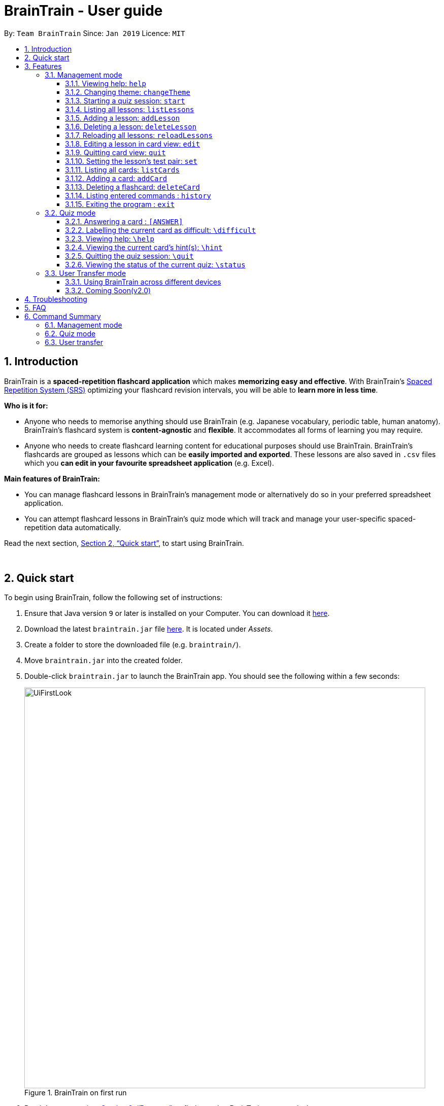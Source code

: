 = BrainTrain - User guide
:site-section: UserGuide
:toc:
:toclevels: 3
:toc-title:
:toc-placement: preamble
:sectnums:
:imagesDir: images
:stylesDir: stylesheets
:xrefstyle: full
:experimental:
ifdef::env-github[]
:tip-caption: :bulb:
:note-caption: :information_source:
endif::[]
:repoURL: https://github.com/CS2103-AY1819S2-W14-1/main

By: `Team BrainTrain`      Since: `Jan 2019`      Licence: `MIT`

// tag::evan-intro[]
== Introduction
BrainTrain is a *spaced-repetition flashcard application* which makes *memorizing easy and effective*. With BrainTrain's link:https://www.theguardian.com/education/2016/jan/23/spaced-repetition-a-hack-to-make-your-brain-store-information[Spaced Repetition System (SRS)] optimizing your flashcard revision intervals, you will be able to *learn more in less time*.

*Who is it for:*

- Anyone who needs to memorise anything should use BrainTrain (e.g. Japanese vocabulary, periodic table, human anatomy). BrainTrain's flashcard system is *content-agnostic* and *flexible*. It accommodates all forms of learning you may require.
- Anyone who needs to create flashcard learning content for educational purposes should use BrainTrain. BrainTrain's flashcards are grouped as lessons which can be *easily imported and exported*. These lessons are also saved in `.csv` files which you *can edit in your favourite spreadsheet application* (e.g. Excel).

*Main features of BrainTrain:*

- You can manage flashcard lessons in BrainTrain's management mode or alternatively do so in your preferred spreadsheet application.
- You can attempt flashcard lessons in BrainTrain's quiz mode which will track and manage your user-specific spaced-repetition data automatically.

Read the next section, <<Quick-start>>, to start using BrainTrain.
// end::evan-intro[]

{empty} +

// tag::evan-start[]
[[Quick-start]]
== Quick start
To begin using BrainTrain, follow the following set of instructions: +

. Ensure that Java version `9` or later is installed on your Computer. You can download it link:https://www.oracle.com/technetwork/java/javase/downloads/java-archive-javase9-3934878.html[here].
. Download the latest `braintrain.jar` file link:{repoURL}/releases[here]. It is located under _Assets_.
. Create a folder to store the downloaded file (e.g. `braintrain/`).
. Move `braintrain.jar` into the created folder.
. Double-click `braintrain.jar` to launch the BrainTrain app. You should see the following within a few seconds:

+
.BrainTrain on first run
[#img-firstlook]
image::UiFirstLook.png[width="790"]

. Read the next section, <<Features>>, to find out what BrainTrain commands there are.
// end::evan-start[]

{empty} +

[[Features]]
== Features

// tag::evan-format[]
====
*Command Format*

* Words in `UPPER_CASE` are parameter values which you need to specify in order for the commands to work. For example,
for `deleteCard INDEX`, `INDEX` is a parameter you have to specify.
* Parameters in `[ ]` brackets are optional. For example, for the `addCard t/TEST t/TEST [t/TEST]... [h/HINT]...` command, you have to specify at least *2* `TEST` values, but you can optionally specify more than *2* `TEST` values. You can also specify *0 or more* `OPTIONAL` values.
* Parameters with trailing `...` can be specified more than once. For example, for the `addLesson n/NAME t/TEST t/TEST [t/TEST]... [h/HINT]...` command, you can specify *0 or more* `HINT` values and *2 or more* `TEST` values. On the other hand, you can only specify exactly *1* `NAME` value.
* Parameters can be entered in any order. For example, for the `addCard t/TEST t/TEST [t/TEST]... [h/HINT]...` command, you can use the
command as such: `addCard t/Australia h/Starts with C t/Canberra t/English`.
====
// end::evan-format[]

{empty} +

=== Management mode

[[help]]
==== Viewing help: `help`

Displays usage information on all commands. +
Format: `help`

[TIP]
Alternatively, press kbd:[F1] to display usage information on all commands.

==== Changing theme: `changeTheme`

Changes the theme from light to dark vice versa. +
Format: `changeTheme`

// tag::start[]
[[start]]
==== Starting a quiz session: `start`

Starts a new quiz session. +
Format: `start LESSON_INDEX [c/COUNT] m/MODE`

[NOTE]
====
This command only works in lesson view. If you are currently editing a lesson in card view, you have to use the <<quit, `quit`>> command to return to lesson view before you can use this command.
====

Usage rules:

* You must specify the index of lesson to be started. If your input index is out of range of current Lesson List, an error will be thrown.
* You can optionally specify the `COUNT` parameter. `COUNT` sets the number of cards to be tested in the quiz session.
** If no `COUNT` is specified, by default 1 card is tested.
** If `COUNT` is larger than the size of the current lesson, the `COUNT` will be reset to be the size of the lesson by default.
* You must specify index and count as a valid number which should be less than the MAXIMUM_INTEGER(0*7ffffffff), otherwise an error will be thrown.
* You must specify `MODE`. `MODE` sets the testing mode of the quiz session. The four available modes are `LEARN`, `PREVIEW`, `REVIEW` and `DIFFICULT`.
. `LEARN`: Displays new cards with both question and answer before test begins, and then only question is shown to test you. If you have already learned all the cards in current lesson, an error of no more new card to learn will be thrown.
. `PREVIEW`: Displays both question and answer of flashcards. You will not be tested.
. `REVIEW`: Tests the words based on the spaced-repetition algorithm, which means that flashcards with the earliest test date are tested first. If no card has due date before current time, an error of no card for review will be thrown.
. `DIFFICULT`: Displays cards you previously labelled as difficult with both question and answer shown. You will not be tested. If no card has been labelled as difficult, an error of no difficult card will be thrown.

[NOTE]
====
In review mode, flashcards are tested based on the link:https://en.wikipedia.org/wiki/Spaced_repetition[Space-Repetition technique].
====

Examples:

* `start 1 m/LEARN` +
Starts a quiz in `LEARN` mode. Cards will be chosen from the first lesson in lesson list. Since count is not specified, the quiz will only contain one card by default.
* `start 2 c/20 m/PREVIEW` +
Starts a quiz containing 20 cards chosen from the second lesson in lesson list in `PREVIEW` mode, which only displays question and answer together one time.

[NOTE]
====
After you start a quiz session with the `start` command, BrainTrain will switch to <<quizmode, `quiz
mode`>> and you will only be allowed to enter <<quizmode, `quiz mode`>> commands.
====

Starting a quiz session with multiple lessons [coming in v2.0]

* Format: `start LESSON_INDEX_1 LESSON_INDEX_2 [c/COUNT1] [c/COUNT2] m/MODE`
* You can start a quiz session with cards from more than one lesson. The sequence of cards will be random instead of following the sequence of lessons to increase the difficulty for you to memorize.
* Example: `start 1 2 c/5 c/5 m/learn`
** Starts a quiz with 5 words from the first lesson and 5 words from the second lesson in `LEARN` mode.
// end::start[]

// tag::evan-mgt[]
[[listLessons]]
==== Listing all lessons: `listLessons`

Displays a numbered list of all lessons. +
Format: `listLessons` +

[NOTE]
====
This command only works in lesson view. If you are currently editing a lesson in card view, you have to use the <<quit, `quit`>> command to return to lesson view before you can use this command.
====

.Listing of lessons by `listLessons` command
[#img-listLessons]
image::list_lessons.png[]

[[addLesson]]
==== Adding a lesson: `addLesson`

Adds a lesson which is used to store cards of the same type and topic. +
Format: `addLesson n/NAME t/TEST t/TEST [t/TEST]... [h/HINT]...`

[NOTE]
====
This command only works in lesson view. If you are currently editing a lesson in card view, you have to use the <<quit, `quit`>> command to return to lesson view before you can use this command.
====

Usage rules:

* You must specify at least 2 `TEST` values. Flashcards added to this lesson must have corresponding `TEST` values.
** For example, a lesson for memorising _muscle anatomy_ will have three `TEST` values: 'Muscle', 'Action' and 'Innervation'.
** By default, the first 2 `TEST` values ('Muscle' and 'Action') will be tested when the lesson is started in quiz mode.
** You can set the 2 `TEST` values to be tested by using the <<set, `set`>> command.
* You can specify 0 or more `HINT` values (e.g. 'Muscle Group').
** `HINT` values are displayed during quiz mode when you enter <<hint, `\hint`>>.

Examples:

* `addLesson n/Capitals of the world t/Country t/Capital t/Language h/Hint`
** Adds a lesson named 'Capitals of the world' with 3 `TEST` values and 1 `HINT` value.
* `addLesson n/Chinese vocabulary t/English t/Chinese`
** Adds a lesson named 'Chinese vocabulary' with 2 `TEST` values.

==== Deleting a lesson: `deleteLesson`

Deletes the lesson at the specified INDEX of the numbered lesson list. +
Format: `deleteLesson INDEX`

[NOTE]
====
This command only works in lesson view. If you are currently editing a lesson in card view, you have to use the <<quit, `quit`>> command to return to lesson view before you can use this command.
====

Example:

.BrainTrain with sample lessons loaded
image::delete_lesson.png[width=384]

In the above scenario, the command `deleteLesson 2` will delete the second lesson in the numbered list, 'Sample-Muscle-Anatomy'.
// end::evan-mgt[]
// tag::eugene[]

==== Reloading all lessons: `reloadLessons`
Reloads all lessons from the lessons folder. The default folder is `/lessons/`, found next to `braintrain.jar`.

Format: `reloadLessons`

[NOTE]
====
This command only works in lesson view. If you are currently editing a lesson in card view, you have to use the <<quit, `quit`>> command to return to lesson view before you can use this command.
====

Steps:

. You have a newly downloaded .csv lesson file, `new_lesson.csv`, with no lessons currently loaded.
+
.A new lesson file.
[#img-csv]
image::reloadLessons_0_csv.png[]
.No lessons are currently loaded.
[#img-csv]
image::reloadLessons_1_empty.png[]

. You drag the new file into the `/lessons/` folder.
+
.Dragging the file.
[#img-csv]
image::reloadLessons_2_drag.png[]

. You enter `reloadLessons` into the app, and the new lesson appears.
+
.Reloading lessons.
[#img-csv]
image::reloadLessons_3_reload.png[]

. You verify again with `listLessons`.
+
.New lesson has been loaded.
[#img-csv]
image::reloadLessons_4_list.png[]

[NOTE]
====
Lessons are automatically reloaded when you open the application.
====

If the lesson does not appear, please check <<Troubleshooting>>.

// end::eugene[]
// tag::evan-mgt[]
[[openLesson]]
==== Editing a lesson in card view: `edit`

Opens the lesson at the specified INDEX in Card View for editing. +
Format: `openLesson INDEX`

[NOTE]
====
In Card View, users will be able to use the following commands: <<set, `set`>>, <<addCard, `addCard`>>, <<deleteCard, `deleteCard`>> and <<listCards, `listCards`>>.
====

Example:

.BrainTrain with sample lessons loaded
image::edit_lesson.png[width=384]

In the above scenario, the command `edit 1` will open the first lesson in the numbered list, 'Sample-Capitals' in Card View for editing.

[[quit]]
==== Quitting card view: `quit`

Quits Card View and returns to Lesson View. +
Format: `quit`

[NOTE]
====
Changes made to the lesson in Card View are saved automatically upon quitting Card View.
====

[[set]]
==== Setting the lesson's test pair: `set`

Sets the 2 `TEST` values at the 2 specified INDEX of the numbered card list to be tested in quiz mode. +
Format: `set INDEX INDEX`

[NOTE]
====
This command only works in card view. You have to open a lesson in card view for editing with the <<edit, `edit`>> command before you can use this command.
====

Usage rules:

* You must specify exactly 2 valid `INDEX` values.

Example:

.A lesson opened in card view, before `set 1 3` is entered
image::set_test_before.png[width=384]

In the above scenario, the command `set 1 3` will set the first `TEST` value 'Muscle' and the third `TEST` value 'Innervation' as the values to be tested. After the command is entered, the interface updates accordingly:

.A lesson opened in card view, after `set 1 3` is entered
image::set_test_after.png[width=384]

[[listCards]]
==== Listing all cards: `listCards`

Displays a numbered list of all cards in the lesson opened in Card View. +
Format: `listCards` +

[NOTE]
====
This command only works in card view. You have to open a lesson in card view for editing with the <<edit, `edit`>> command before you can use this command.
====

.Listing of cards by `listCards` command
[#img-listCards]
image::list_cards.png[]

[[addCard]]
==== Adding a card: `addCard`
Adds a card to the lesson opened in Card View. +
Format: `addCard t/TEST t/TEST [t/TEST]... [h/HINT]...`

[NOTE]
====
This command only works in card view. You have to open a lesson in card view for editing with the <<edit, `edit`>> command before you can use this command.
====

Usage rules:

* You must specify at least 2 `TEST` values. This is because a flashcard needs at least 2 `TEST` values to be testable in quiz mode.
* You can specify 0 or more `HINT` values.

[NOTE]
====
You can only add cards to the opened lesson if they have the same number of `TEST` values as the opened lesson. See <<addLesson, `addLesson`>> command for more information.
====

Examples:

* `addCard t/Australia t/Canberra t/English h/Starts with C`
** Adds a flashcard with 3 `TEST` values and 1 `HINT` value.
** By default, the lesson will be set to test the first 2 `TEST` values. In this case, 'Australia' and 'Canberra' are the 2 values to be tested by default.
* `addCard t/Cake t/蛋糕`
** Adds a flashcard with 2 `TEST` values which are both tested in quiz  mode.

[[deleteCard]]
==== Deleting a flashcard: `deleteCard`

Deletes the card at the specified INDEX of the numbered card list. +
Format: `deleteCard INDEX`

[NOTE]
====
This command only works in card view. You have to open a lesson in card view for editing with the <<edit, `edit`>> command before you can use this command.
====

Example:

.BrainTrain with sample cards loaded
image::delete_card.png[width=384]

In the above scenario, the command `deleteCard 2` will delete the second card in the numbered list, 'Orbicularis oculi / Facial nerve'.

// end::evan-mgt[]

==== Listing entered commands : `history`

Lists all the commands you have entered in reversed chronological order. +
Format: `history`

[NOTE]
====
Pressing the kbd:[&uarr;] and kbd:[&darr;] arrows will display the previous and next input respectively in the command box.
====

==== Exiting the program : `exit`

Exits the program. +
Format: `quit`

{empty} +

// tag::quiz[]
[[quizmode]]
=== Quiz mode

When you <<start, `start`>> a quiz, you will enter quiz mode. In this mode, you will only be allowed to enter the following set of quiz commands. Management commands are disabled in this mode.

==== Answering a card : `[ANSWER]`

An input without the `\` prefix will be treated as an answer to the current card. +
Format: `[ANSWER]...`

****
Usage rules:

* You can answer with one or more words (e.g. "Tokyo" or "Aland Islands").

What a card contains:

* For each card, total attempts and answer streak are tracked.
* Total attempts refers to the number of times you have attempted this card, regardless of
whether you were answered it correctly.
* The answer streak is the number of times you have answered the card correctly consecutively.
****

[NOTE]
The streak will be reduced to 0 after you answer a card wrongly twice in a row. Hence, if you
accidentally enter the wrong answer once, your streak for the question will not be affected, unless you answer wrongly again.

[TIP]
You can press kbd:[ENTER] twice without entering any other input to reveal the answer.

*Going through the different scenarios in a quiz*:

*Step 1:* +
  The question is "Japan" and is asking for the capital of "Japan": +
  Enters `Tokyo` as answer +
  The picture shown below shows the expected result if the question has been answered correctly,
  which the total correct question counter increased by 1.

.Expected result of answering the question correctly.
image::quiz-command-examples/answer-tokyo-correctly.PNG[width="500"]

{empty} +
*Step 2:* +
  The question is "Tokyo" and is asking for the country of "Tokyo": +
  Enters `Japaan` as wrong answer +
  The picture shown below shows the expected result if the question has been answered wrongly once,
  which the total attempts counter increased by 1.

.Expected result of answering the question wrongly once.
image::quiz-command-examples/answer-japan-wrongly-once.PNG[width="500"]

{empty} +
*Step 3:* +
  Same question as above, "Tokyo" and is asking for the country of "Tokyo": +
  Enters `Jappan` as another wrong answer +
  The picture shown below shows the expected result if the question has been answered wrongly twice,
  which shows the correct answer and the total attempts counter increased by 1.

.Expected result of answering the question wrongly twice.
image::quiz-command-examples/answer-japan-wrongly-twice.PNG[width="500"]

{empty} +
*Step 4:* +
  Same question as above, "Tokyo" and is asking for the country of "Tokyo": +
  Enters `Japan` as correct answer +
  The picture shown below shows the expected result if the question has been answered correctly
  after answer has been revealed, which shows how well each question is performed in this quiz.

.Expected result of quiz after questions have been completed.
image::quiz-command-examples/answer-end.PNG[width="500"]

{empty} +

==== Labelling the current card as difficult: `\difficult`
Labels the current card as difficult. +
Format: `\difficult`

Examples:

* The question is "Japan" and is asking for the capital of "Japan": +
  Enters `\difficult` +
  Labelled this card as difficult as shown in the picture below.

.Expected result of card labelled as difficult.
image::quiz-command-examples/difficult.PNG[width="500"]

* The question is "Japan" and is asking for the capital of "Japan": +
  `\difficult` +
  `\difficult` +
  Labelled this card as difficult as shown in the picture below.

.Expected result of card labelled as difficult.
image::quiz-command-examples/not-difficult.PNG[width="500"]

// end::quiz[]

==== Viewing help: `\help`

Displays usage information on all quiz mode commands and acceptable inputs for answering cards. +
Format: `\help`

[[hint]]
==== Viewing the current card's hint(s): `\hint`

Reveals the hint(s) for the current card (if any). +
Format: `\hint`

Example:

* Enters `\hint` +
  Reveals the hint of the current card

.Expected result revealing the hint of the card.
image::quiz-command-examples/hint.PNG[width="500"]

// tag::quiz[]
==== Quitting the quiz session: `\quit`

Quits the current quiz session and switches back to `management mode`. +
Format: `\quit`

*Example*:

* The question is "Japan" and is asking for the capital of "Japan": +
  Enters `Tokyo` as answer +
  Enters `\quit` to quit the quiz. +
  Saves the progress of 1 attempted question "Japan".

.Expected result of quitting a quiz after answering a question correctly.
image::quiz-command-examples/quit.PNG[width="500"]

{empty} +
// end::quiz[]

==== Viewing the status of the current quiz: `\status`

Displays information on the current quiz's status such as questions progress (i.e. number of
correct questions). +
Format: `\status`

****

What does a status displays:

* Total attempts refers to the number of times you have attempted this card, regardless of
whether you were answered it correctly.

* Total correct answer refers to the numbers of time you have gotten correct, regardless of the
streak.

* Current progress refers to which card are you currently on out of all the cards in the quiz.
****


*Example*:

* The question is "Japan" and is asking for the capital of "Japan": +
  Enters `Tokyo` as answer +
  Enters `\status` to view the status of the current quiz. +
  Saves the progress of 1 attempted question "Japan".

.Expected result of viewing the status of a quiz after answering a question correctly.
image::quiz-command-examples/status.PNG[width="500"]

{empty} +

// tag::jeraldtsy[]
[[usermode]]
=== User Transfer mode

You can use BrainTrain across different devices. This is an in-built feature that is automated in BrainTrain.

==== Using BrainTrain across different devices

To transfer your files: +

. Store the `userdata` and `lessons` folder into your transfer device(thumbdrive etc.).
. On another device, ensure that BrainTrain has been executed `at least once`.
. Transfer and overwrite the `userdata` and `lessons` folder.
. Your progress will be automatically imported on that device.

==== Coming Soon(v2.0)

Easily transfer files using import command to get files directly from a specific link without the use of transfer devices.
Example : import User l/[INSERT_DESIRED_LINK_HERE]

// end::jeraldtsy[]

{empty} +

// TODO
== Troubleshooting

*Q*: Why are my card values shown as `?????`? +
*A*: If your lesson contains non-English characters such as:

* Characters with accents: `à`
* Non-English words : `こんにちは` `السلام عليكم` `你好`

This can be fixed by opening the lesson file in your preferred spreadsheet application (e.g. Excel), and then saving it as `CSV UTF-8 (Comma delimited) (*.csv)`. UTF encoding allows a computer to show non-English characters. +
****
The default encoding setting is unable to process special characters. As a result, you will need to save it as a `UTF-8` encoded file.

Note that externally created lesson files have to be saved with UTF-8 encoding before using them in BrainTrain. +
If the files are saved without `UTF-8` encoding, any non-English data may be saved as `?????`, and the data will be lost.
****

*Q*: Why are my lessons not loading? +
*A*: Please verify if the location of BrainTrain is suitable. Depending on your computer's permissions and security settings, places such as the Desktop may not be usable, and your operating system may prevent BrainTrain from loading the lesson files.

If BrainTrain still does not load lessons despite trying other locations, please contact Team BrainTrain at https://github.com/CS2103-AY1819S2-W14-1/main/issues[our issue tracker] or email us at eugenef@u.nus.edu, and attach any generated braintrain.log files.

{empty} +

== FAQ

*Q*: How do I transfer my data to another computer? +
*A*: Install the app in the other computer and transfer the lesson `.csv` files over to the `lessons` directory, and userdata `.csv` files over to the `userdata` directory.

{empty} +

== Command Summary

=== Management mode
* *Viewing help*: `help`
* *Changing theme*: `changeTheme`
* *Starting a quiz session*: `start LESSON_INDEX [c/COUNT] m/MODE` +
** e.g. `start 1 c/15 m/LEARN`
* *Listing all lessons*: `listLessons`
* *Adding a lesson*: `addLesson n/NAME t/TEST t/TEST [t/TEST]…​ [h/HINT]…​` +
** e.g. `addLesson n/Capitals of the world t/Country t/Capital t/Language h/Hint`
* *Deleting a lesson*: `deleteLesson INDEX` +
* *Reloading all lessons*: `reloadLessons`
* *Editing a lesson in Card View*: `edit INDEX` +
* *Quitting card view*: `quit`
* *Listing all cards*: `listCards`
* *Adding a card*: `addCard t/TEST t/TEST [t/TEST]... [h/HINT]...` +
** e.g. `addCard t/Australia t/Canberra t/English h/Starts with C`
* *Deleting a card*: `deleteCard INDEX` +
* *Listing entered commands*: `history`
* *Exiting the program*: `exit`

{empty} +

=== Quiz mode
* *Answering a card*: `[ANSWER]...`
* *Labelling the current card as difficult*: `\difficult`
* *Viewing help*: `\help`
* *Viewing the current card's hint(s)*: `\hint`
* *Quitting the quiz*: `\quit`
* *Viewing the quiz session's status*: `\status`

{empty} +

=== User transfer
* *Using BrainTrain on another device*

{empty} +

